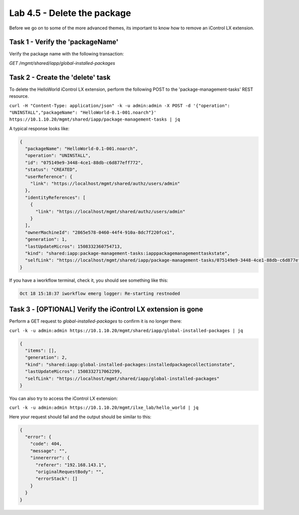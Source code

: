 Lab 4.5 - Delete the package
----------------------------

Before we go on to some of the more advanced themes, its important to know how
to remove an iControl LX extension.

Task 1 - Verify the 'packageName'
^^^^^^^^^^^^^^^^^^^^^^^^^^^^^^^^^

Verify the package name with the following transaction:

`GET /mgmt/shared/iapp/global-installed-packages`


Task 2 - Create the 'delete' task
^^^^^^^^^^^^^^^^^^^^^^^^^^^^^^^^^

To delete the HelloWorld iControl LX extension, perform the following POST to
the 'package-management-tasks' REST resource.


``curl -H "Content-Type: application/json" -k -u admin:admin -X POST -d '{"operation": "UNINSTALL","packageName": "HelloWorld-0.1-001.noarch"}' https://10.1.10.20/mgmt/shared/iapp/package-management-tasks | jq``

A typical response looks like:

.. code::

  {
    "packageName": "HelloWorld-0.1-001.noarch",
    "operation": "UNINSTALL",
    "id": "075149e9-3448-4ce1-88db-c6d877eff772",
    "status": "CREATED",
    "userReference": {
      "link": "https://localhost/mgmt/shared/authz/users/admin"
    },
    "identityReferences": [
      {
        "link": "https://localhost/mgmt/shared/authz/users/admin"
      }
    ],
    "ownerMachineId": "2865e578-0460-44f4-910a-8dc7f220fce1",
    "generation": 1,
    "lastUpdateMicros": 1508332360754713,
    "kind": "shared:iapp:package-management-tasks:iapppackagemanagementtaskstate",
    "selfLink": "https://localhost/mgmt/shared/iapp/package-management-tasks/075149e9-3448-4ce1-88db-c6d877eff772"
  }

If you have a iworkflow terminal, check it, you should see something like this:

.. code::

  Oct 18 15:18:37 iworkflow emerg logger: Re-starting restnoded

Task 3 - [OPTIONAL] Verify the iControl LX extension is gone
^^^^^^^^^^^^^^^^^^^^^^^^^^^^^^^^^^^^^^^^^^^^^^^^^^^^^^^^^^^^

Perform a GET request to `global-installed-packages` to confirm it is no
longer there:

``curl -k -u admin:admin https://10.1.10.20/mgmt/shared/iapp/global-installed-packages | jq``

.. code::

  {
    "items": [],
    "generation": 2,
    "kind": "shared:iapp:global-installed-packages:installedpackagecollectionstate",
    "lastUpdateMicros": 1508332717062299,
    "selfLink": "https://localhost/mgmt/shared/iapp/global-installed-packages"
  }

You can also try to access the iControl LX extension:

``curl -k -u admin:admin https://10.1.10.20/mgmt/ilxe_lab/hello_world | jq``

Here your request should fail and the output should be similar to this:

.. code::

  {
    "error": {
      "code": 404,
      "message": "",
      "innererror": {
        "referer": "192.168.143.1",
        "originalRequestBody": "",
        "errorStack": []
      }
    }
  }
